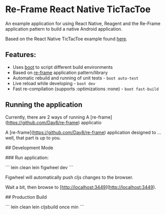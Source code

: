 * Re-Frame React Native TicTacToe
An example application for using React Native, Reagent and the Re-Frame application pattern to build a native Android application.

Based on the React Native TicTacToe example found [[https://github.com/facebook/react-native/tree/master/Examples/TicTacToe][here]].

** Features:
 * Uses [[https://github.com/adzerk-oss/boot-cljs][boot]] to script different build environments
 * Based on [[https://github.com/Day8/re-frame/][re-frame]] application pattern/library
 * Automatic rebuild and running of unit tests - =boot auto-test=
 * Live reload while developing - =boot dev=
 * Fast re-compilation (supports :optimizations :none) - =boot fast-build=

** Running the application

Currently, there are 2 ways of running 
A [re-frame](https://github.com/Day8/re-frame) applicatio
# reagent-tictactoe

A [re-frame](https://github.com/Day8/re-frame) application designed to ... well, that part is up to you.

## Development Mode

### Run application:

```
lein clean
lein figwheel dev
```

Figwheel will automatically push cljs changes to the browser.

Wait a bit, then browse to [http://localhost:3449](http://localhost:3449).

## Production Build

```
lein clean
lein cljsbuild once min
```
